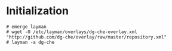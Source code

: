 * Initialization

#+begin_src
# emerge layman
# wget -O /etc/layman/overlays/dg-che-overlay.xml "http://github.com/dg-che/overlay/raw/master/repository.xml"
# layman -a dg-che
#+end_src
